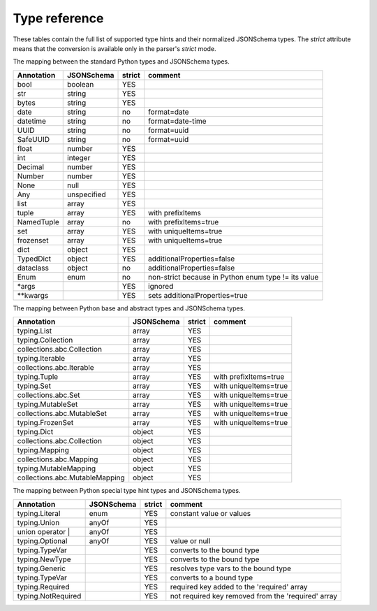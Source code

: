 .. _type-map:

Type reference
==============

These tables contain the full list of supported type hints and their normalized JSONSchema types.
The `strict` attribute means that the conversion is available only in the parser's *strict* mode.

The mapping between the standard Python types and JSONSchema types.

.. csv-table::
   :header: "Annotation", "JSONSchema", "strict", "comment"
   :align: left

   "bool",                   "boolean",       "YES",        ""
   "str",                    "string",        "YES",        ""
   "bytes",                  "string",        "YES",        ""
   "date",                   "string",        "no",         "format=date"
   "datetime",               "string",        "no",         "format=date-time"
   "UUID",                   "string",        "no",         "format=uuid"
   "SafeUUID",               "string",        "no",         "format=uuid"
   "float",                  "number",        "YES",         ""
   "int",                    "integer",       "YES",         ""
   "Decimal",                "number",        "YES",         ""
   "Number",                 "number",        "YES",         ""
   "None",                   "null",          "YES",         ""
   "Any",                    "unspecified",   "YES",         ""
   "list",                   "array",         "YES",         ""
   "tuple",                  "array",         "YES",         "with prefixItems"
   "NamedTuple",             "array",         "no",          "with prefixItems=true"
   "set",                    "array",         "YES",         "with uniqueItems=true"
   "frozenset",              "array",         "YES",         "with uniqueItems=true"
   "dict",                   "object",        "YES",         ""
   "TypedDict",              "object",        "YES",         "additionalProperties=false"
   "dataclass",              "object",        "no",          "additionalProperties=false"
   "Enum",                   "enum",          "no",          "non-strict because in Python enum type != its value"
   "*args",                  "",              "YES",         "ignored"
   "**kwargs",               "",              "YES",         "sets additionalProperties=true"

The mapping between Python base and abstract types and JSONSchema types.

.. csv-table::
   :header: "Annotation", "JSONSchema", "strict", "comment"
   :align: left

   "typing.List",                       "array",        "YES",        ""
   "typing.Collection",                 "array",        "YES",        ""
   "collections.abc.Collection",        "array",        "YES",        ""
   "typing.Iterable",                   "array",        "YES",        ""
   "collections.abc.Iterable",          "array",        "YES",        ""
   "typing.Tuple",                      "array",        "YES",        "with prefixItems=true"
   "typing.Set",                        "array",         "YES",         "with uniqueItems=true"
   "collections.abc.Set",               "array",         "YES",         "with uniqueItems=true"
   "typing.MutableSet",                  "array",         "YES",         "with uniqueItems=true"
   "collections.abc.MutableSet",        "array",         "YES",         "with uniqueItems=true"
   "typing.FrozenSet",                  "array",         "YES",         "with uniqueItems=true"
   "typing.Dict",                       "object",        "YES",        ""
   "collections.abc.Collection",        "object",        "YES",        ""
   "typing.Mapping",                       "object",        "YES",        ""
   "collections.abc.Mapping",               "object",        "YES",        ""
   "typing.MutableMapping",                 "object",        "YES",        ""
   "collections.abc.MutableMapping",        "object",        "YES",        ""

The mapping between Python special type hint types and JSONSchema types.

.. csv-table::
   :header: "Annotation", "JSONSchema", "strict", "comment"
   :align: left

   "typing.Literal",       "enum",        "YES",        "constant value or values"
   "typing.Union",         "anyOf",       "YES",        ""
   "union operator |",     "anyOf",       "YES",        ""
   "typing.Optional",      "anyOf",       "YES",        "value or null"
   "typing.TypeVar",       "",            "YES",        "converts to the bound type"
   "typing.NewType",       "",            "YES",        "converts to the bound type"
   "typing.Generic",       "",            "YES",        "resolves type vars to the bound type"
   "typing.TypeVar",       "",            "YES",        "converts to a bound type"
   "typing.Required",      "",            "YES",        "required key added to the 'required' array"
   "typing.NotRequired",   "",            "YES",        "not required key removed from the 'required' array"
